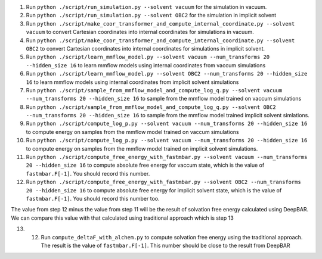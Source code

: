1. Run ``python ./script/run_simulation.py --solvent vacuum`` for the simulation in vacuum.

2. Run ``python ./script/run_simulation.py --solvent OBC2`` for the simulation in implicit solvent

3. Run ``python ./script/make_coor_transformer_and_compute_internal_coordinate.py --solvent vacuum`` to convert Cartesian coordinates into internal coordinates for simulations in vacuum.

4. Run ``python ./script/make_coor_transformer_and_compute_internal_coordinate.py --solvent OBC2`` to convert Cartesian coordinates into internal coordinates for simulations in implicit solvent.

5. Run ``python ./script/learn_mmflow_model.py --solvent vacuum --num_transforms 20 --hidden_size 16`` to learn mmflow models using internal coordinates from vaccum simulations

6. Run ``python ./script/learn_mmflow_model.py --solvent OBC2 --num_transforms 20 --hidden_size 16`` to learn mmflow models using internal coordinates from implicit solvent simulations

7. Run ``python ./script/sample_from_mmflow_model_and_compute_log_q.py --solvent vacuum --num_transforms 20 --hidden_size 16`` to sample from the mmflow model trained on vaccum simulations

8. Run ``python ./script/sample_from_mmflow_model_and_compute_log_q.py --solvent OBC2 --num_transforms 20 --hidden_size 16`` to sample from the mmflow model trained implicit solvent simlations.

9. Run ``python ./script/compute_log_p.py --solvent vacuum --num_transforms 20 --hidden_size 16`` to compute energy on samples from the mmflow model trained on vaccum simulations

10. Run ``python ./script/compute_log_p.py --solvent vacuum --num_transforms 20 --hidden_size 16`` to compute energy on samples from the mmflow model trained on implicit solvent simulations.

11. Run ``python ./script/compute_free_energy_with_fastmbar.py --solvent vacuum --num_transforms 20 --hidden_size 16`` to compute absolute free energy for vaccum state, which is the value of  ``fastmbar.F[-1]``. You should record this number.
    
12. Run ``python ./script/compute_free_energy_with_fastmbar.py --solvent OBC2 --num_transforms 20 --hidden_size 16`` to compute absolute free energy for implicit solvent state, which is the value of  ``fastmbar.F[-1]``. You should record this number too.

The value from step 12 minus the value from step 11 will be the result of solvation free energy calculated using DeepBAR.
We can compare this value with that calculated using traditional approach which is step 13

13. 12. Run ``compute_deltaF_with_alchem.py`` to compute solvation free energy using the traditional approach. The result is the value of  ``fastmbar.F[-1]``. This number should be close to the result from DeepBAR


    


    

   

   
   
   
   
